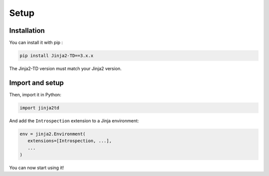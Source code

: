 Setup
=====

Installation
------------

You can install it with pip :

.. code-block:: shell

   pip install Jinja2-TD==3.x.x

The Jinja2-TD version must match your Jinja2 version.


Import and setup
----------------

Then, import it in Python:

.. code-block:: python
   
   import jinja2td

And add the ``Introspection`` extension to a Jinja environment:

.. code-block:: python

   env = jinja2.Environment(
      extensions=[Introspection, ...],
      ...
   )

You can now start using it!